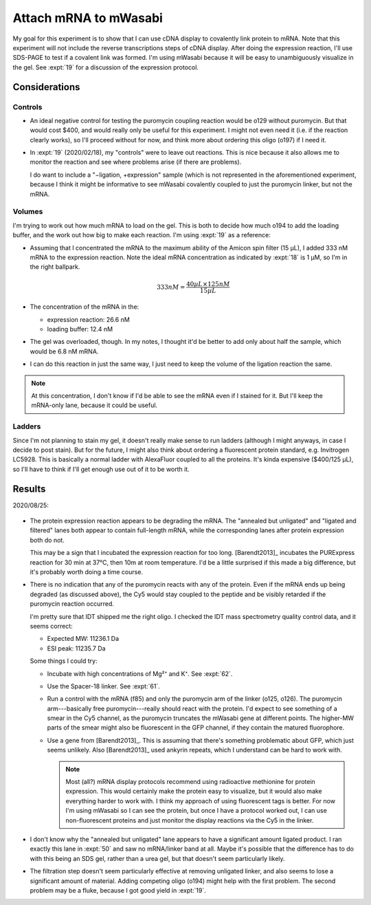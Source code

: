 **********************
Attach mRNA to mWasabi
**********************
My goal for this experiment is to show that I can use cDNA display to 
covalently link protein to mRNA.  Note that this experiment will not include 
the reverse transcriptions steps of cDNA display.  After doing the expression 
reaction, I'll use SDS-PAGE to test if a covalent link was formed.  I'm using 
mWasabi because it will be easy to unambiguously visualize in the gel.  See 
:expt:`19` for a discussion of the expression protocol.

Considerations
==============

Controls
--------
- An ideal negative control for testing the puromycin coupling reaction would 
  be o129 without puromycin.  But that would cost $400, and would really only 
  be useful for this experiment.  I might not even need it (i.e. if the 
  reaction clearly works), so I'll proceed without for now, and think more 
  about ordering this oligo (o197) if I need it.

- In :expt:`19` (2020/02/18), my "controls" were to leave out reactions.  This 
  is nice because it also allows me to monitor the reaction and see where 
  problems arise (if there are problems).

  I do want to include a "−ligation, +expression" sample (which is not 
  represented in the aforementioned experiment, because I think it might be 
  informative to see mWasabi covalently coupled to just the puromycin linker, 
  but not the mRNA.

Volumes
-------
I'm trying to work out how much mRNA to load on the gel.  This is both to 
decide how much o194 to add the loading buffer, and the work out how big to 
make each reaction.  I'm using :expt:`19` as a reference:

- Assuming that I concentrated the mRNA to the maximum ability of the Amicon 
  spin filter (15 µL), I added 333 nM mRNA to the expression reaction.  Note 
  the ideal mRNA concentration as indicated by :expt:`18` is 1 µM, so I'm in 
  the right ballpark.

  .. math::

    333 nM = \frac{40 µL \times 125 nM}{15 µL}

- The concentration of the mRNA in the:

  - expression reaction: 26.6 nM
  - loading buffer: 12.4 nM

- The gel was overloaded, though.  In my notes, I thought it'd be better to add 
  only about half the sample, which would be 6.8 nM mRNA.

- I can do this reaction in just the same way, I just need to keep the volume 
  of the ligation reaction the same.

.. note::

   At this concentration, I don't know if I'd be able to see the mRNA even if I 
   stained for it.  But I'll keep the mRNA-only lane, because it could be 
   useful.

Ladders
-------
Since I'm not planning to stain my gel, it doesn't really make sense to run 
ladders (although I might anyways, in case I decide to post stain).  But for 
the future, I might also think about ordering a fluorescent protein standard, 
e.g. Invitrogen LC5928.  This is basically a normal ladder with AlexaFluor 
coupled to all the proteins.  It's kinda expensive ($400/125 µL), so I'll have 
to think if I'll get enough use out of it to be worth it.

Results
=======

2020/08/25:

.. protocol:: 20200825_display_mrna.txt
.. figure:: 20200825_attach_mrna_to_mwasabi.svg

- The protein expression reaction appears to be degrading the mRNA.  The 
  "annealed but unligated" and "ligated and filtered" lanes both appear to 
  contain full-length mRNA, while the corresponding lanes after protein 
  expression both do not.

  This may be a sign that I incubated the expression reaction for too long.  
  [Barendt2013]_ incubates the PURExpress reaction for 30 min at 37°C, then 10m 
  at room temperature.  I'd be a little surprised if this made a big 
  difference, but it's probably worth doing a time course.

- There is no indication that any of the puromycin reacts with any of the 
  protein.  Even if the mRNA ends up being degraded (as discussed above), the 
  Cy5 would stay coupled to the peptide and be visibly retarded if the 
  puromycin reaction occurred.

  I'm pretty sure that IDT shipped me the right oligo.  I checked the IDT mass 
  spectrometry quality control data, and it seems correct:

  - Expected MW: 11236.1 Da
  - ESI peak:    11235.7 Da

  Some things I could try:

  - Incubate with high concentrations of Mg²⁺ and K⁺.  See :expt:`62`.

  - Use the Spacer-18 linker.  See :expt:`61`.

  - Run a control with the mRNA (f85) and only the puromycin arm of the linker 
    (o125, o126).  The puromycin arm---basically free puromycin---really should 
    react with the protein.  I'd expect to see something of a smear in the Cy5 
    channel, as the puromycin truncates the mWasabi gene at different points.  
    The higher-MW parts of the smear might also be fluorescent in the GFP 
    channel, if they contain the matured fluorophore.

  - Use a gene from [Barendt2013]_.  This is assuming that there's something 
    problematic about GFP, which just seems unlikely.  Also [Barendt2013]_ used 
    ankyrin repeats, which I understand can be hard to work with.

    .. note::

       Most (all?) mRNA display protocols recommend using radioactive 
       methionine for protein expression.  This would certainly make the 
       protein easy to visualize, but it would also make everything harder to 
       work with.  I think my approach of using fluorescent tags is better.  
       For now I'm using mWasabi so I can see the protein, but once I have a 
       protocol worked out, I can use non-fluorescent proteins and just monitor 
       the display reactions via the Cy5 in the linker.

- I don't know why the "annealed but unligated" lane appears to have a 
  significant amount ligated product.  I ran exactly this lane in :expt:`50` 
  and saw no mRNA/linker band at all.  Maybe it's possible that the difference 
  has to do with this being an SDS gel, rather than a urea gel, but that 
  doesn't seem particularly likely. 

- The filtration step doesn't seem particularly effective at removing unligated 
  linker, and also seems to lose a significant amount of material.  Adding 
  competing oligo (o194) might help with the first problem.  The second problem 
  may be a fluke, because I got good yield in :expt:`19`.

